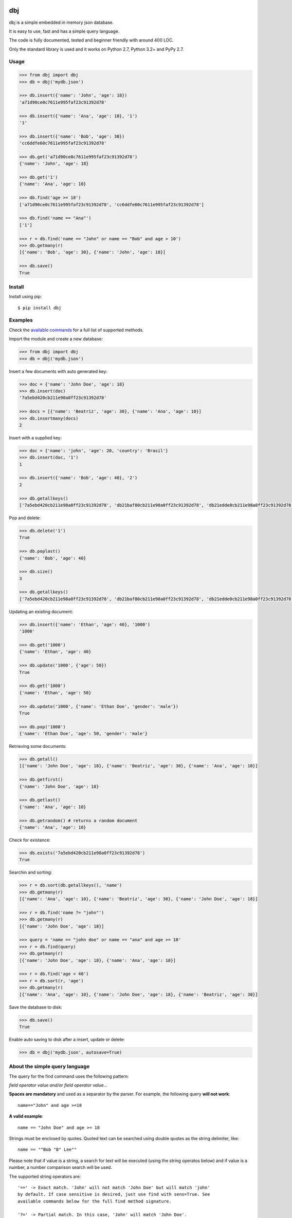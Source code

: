|Build Status| |Coverage|

dbj
===

dbj is a simple embedded in memory json database.

It is easy to use, fast and has a simple query language.

The code is fully documented, tested and beginner friendly with around 400 LOC.

Only the standard library is used and it works on Python 2.7, Python 3.2+ and PyPy 2.7.


Usage
-----

.. code-block:: python

    >>> from dbj import dbj
    >>> db = dbj('mydb.json')

    >>> db.insert({'name': 'John', 'age': 18})
    'a71d90ce0c7611e995faf23c91392d78'

    >>> db.insert({'name': 'Ana', 'age': 10}, '1')
    '1'

    >>> db.insert({'name': 'Bob', 'age': 30})
    'cc6ddfe60c7611e995faf23c91392d78'

    >>> db.get('a71d90ce0c7611e995faf23c91392d78')
    {'name': 'John', 'age': 18}

    >>> db.get('1')
    {'name': 'Ana', 'age': 10}

    >>> db.find('age >= 18')
    ['a71d90ce0c7611e995faf23c91392d78', 'cc6ddfe60c7611e995faf23c91392d78']

    >>> db.find('name == "Ana"')
    ['1']

    >>> r = db.find('name == "John" or name == "Bob" and age > 10')
    >>> db.getmany(r)
    [{'name': 'Bob', 'age': 30}, {'name': 'John', 'age': 18}]

    >>> db.save()
    True


Install
-------

Install using pip::

    $ pip install dbj


Examples
--------

Check the `available commands`_ for a full list of supported methods.

Import the module and create a new database:

.. code-block:: python

    >>> from dbj import dbj
    >>> db = dbj('mydb.json')

Insert a few documents with auto generated key:

.. code-block:: python

    >>> doc = {'name': 'John Doe', 'age': 18}
    >>> db.insert(doc)
    '7a5ebd420cb211e98a0ff23c91392d78'

    >>> docs = [{'name': 'Beatriz', 'age': 30}, {'name': 'Ana', 'age': 10}]
    >>> db.insertmany(docs)
    2

Insert with a supplied key:

.. code-block:: python

    >>> doc = {'name': 'john', 'age': 20, 'country': 'Brasil'}
    >>> db.insert(doc, '1')
    1

    >>> db.insert({'name': 'Bob', 'age': 40}, '2')
    2

    >>> db.getallkeys()
    ['7a5ebd420cb211e98a0ff23c91392d78', 'db21baf80cb211e98a0ff23c91392d78', 'db21edde0cb211e98a0ff23c91392d78', '1', '2']

Pop and delete:

.. code-block:: python

    >>> db.delete('1')
    True

    >>> db.poplast()
    {'name': 'Bob', 'age': 40}

    >>> db.size()
    3

    >>> db.getallkeys()
    ['7a5ebd420cb211e98a0ff23c91392d78', 'db21baf80cb211e98a0ff23c91392d78', 'db21edde0cb211e98a0ff23c91392d78']

Updating an existing document:

.. code-block:: python

    >>> db.insert({'name': 'Ethan', 'age': 40}, '1000')
    '1000'

    >>> db.get('1000')
    {'name': 'Ethan', 'age': 40}

    >>> db.update('1000', {'age': 50})
    True

    >>> db.get('1000')
    {'name': 'Ethan', 'age': 50}

    >>> db.update('1000', {'name': 'Ethan Doe', 'gender': 'male'})
    True

    >>> db.pop('1000')
    {'name': 'Ethan Doe', 'age': 50, 'gender': 'male'}

Retrieving some documents:

.. code-block:: python

    >>> db.getall()
    [{'name': 'John Doe', 'age': 18}, {'name': 'Beatriz', 'age': 30}, {'name': 'Ana', 'age': 10}]

    >>> db.getfirst()
    {'name': 'John Doe', 'age': 18}

    >>> db.getlast()
    {'name': 'Ana', 'age': 10}

    >>> db.getrandom() # returns a random document
    {'name': 'Ana', 'age': 10}

Check for existance:

.. code-block:: python

    >>> db.exists('7a5ebd420cb211e98a0ff23c91392d78')
    True

Searchin and sorting:

.. code-block:: python

    >>> r = db.sort(db.getallkeys(), 'name')
    >>> db.getmany(r)
    [{'name': 'Ana', 'age': 10}, {'name': 'Beatriz', 'age': 30}, {'name': 'John Doe', 'age': 18}]

    >>> r = db.find('name ?= "john"')
    >>> db.getmany(r)
    [{'name': 'John Doe', 'age': 18}]

    >>> query = 'name == "john doe" or name == "ana" and age >= 10'
    >>> r = db.find(query)
    >>> db.getmany(r)
    [{'name': 'John Doe', 'age': 18}, {'name': 'Ana', 'age': 10}]

    >>> r = db.find('age < 40')
    >>> r = db.sort(r, 'age')
    >>> db.getmany(r)
    [{'name': 'Ana', 'age': 10}, {'name': 'John Doe', 'age': 18}, {'name': 'Beatriz', 'age': 30}]

Save the database to disk:

.. code-block:: python

    >>> db.save()
    True

Enable auto saving to disk after a insert, update or delete:

.. code-block:: python

    >>> db = dbj('mydb.json', autosave=True)


About the simple query language
-------------------------------

The query for the find command uses the following pattern:

*field operator value and/or field operator value...*

**Spaces are mandatory** and used as a separator by the parser. For example,
the following query **will not work**::

    name=="John" and age >=18

**A valid example**::

    name == "John Doe" and age >= 18

Strings must be enclosed by quotes. Quoted text can be searched using double
quotes as the string delimiter, like::

    name == ""Bob "B" Lee""

Please note that if value is a string, a search for text will be executed
(using the string operatos below) and if value is a number, a number comparison
search will be used.

The supported string operators are::

    '==' -> Exact match. 'John' will not match 'John Doe' but will match 'john'
    by default. If case sensitive is desired, just use find with sens=True. See
    available commands below for the full find method signature.

    '?=' -> Partial match. In this case, 'John' will match 'John Doe'.

    '!=' -> Not equal operator.

The numbers comparison operators are::

    '==', '!=', '<', '<=', '>', '>='

The supported logical operatos are::

    and, or


Performance
-----------

Since the entire database is an OrderedDict in memory, performance is pretty
good. On a cheap single core VM it can handle dozens of thousands operations
per second.

A simple benchmark is included to get a roughly estimative of operations per
second. Here is the result on a $5 bucks Linode VM running on Pyhton 3::

    $ python3 bench_dbj.py

    --------------------------------

    Inserting 100000 documents using auto generated uuid1 key...
    Done! Time spent: 2.66s
    Inserted: 100000
    Rate: 37632 ops/s

    --------------------------------

    Clearing the database...
    Done!

    --------------------------------

    Inserting 100000 documents using a supplied key...
    Done! Time spent: 0.53s
    Inserted: 100000
    Rate: 190029 ops/s

    --------------------------------

    Retrieving 100000 documents one at a time...
    Done! Time spent: 1.52s
    Retrieved: 100000
    Rate: 65823 ops/s

    --------------------------------

    Saving database to disk...
    Done! Time spent: 0.94s

    --------------------------------

    Deleting 100000 documents one at a time...
    Done! Time spent: 0.22s
    Deleted: 100000
    Rate: 461249 ops/s

    --------------------------------

    Removing file...
    Done!

    Peak memory usage: 60.45 MB


Available commands
------------------

insert(document, key=None) -> Create a new document on database.
    Args:
        | document (dict): The document to be created.
        | key (str, optional): The document unique key. Defaults to uuid1.
    Returns:
        The document key.

insertmany(documents) -> Insert multiple documents on database.
    Args:
        documents (list): List containing the documents to insert.
    Returns:
        Number of inserted documents.

save() -> Save database to disk.
    Returns:
        True if successful.

clear() -> Remove all documents from database.
    Returns:
        True if successful.

size() -> Return the database size.
    Returns:
        Number of documents on database.

exists(key) -> Check if a document exists on database.
    Args:
        key (str): The document key.
    Returns:
        True or False if it does not exist.

delete(key) -> Delete a document on database.
    Args:
        key (str): The document key.
    Returns:
        True or False if it does not exist.

deletemany(keys) -> Delete multiple documents on database.
    Args:
        keys (list): List containing the keys of the documents to delete.
    Returns:
        Number of deleted documents.

update(key, values) -> Add/update values on a document.
    Args:
        | key (str): The document key.
        | values (dict): The values to be added/updated.
    Returns:
        True or False if document does not exist.

updatemany(keys, values) -> Add/update values on multiple documents.
    Args:
        | keys (list): List containing the keys of the documents to update.
        | values (dict): The values to be added/updated.
    Returns:
        Number of updated documents.

get(key) -> Get a document on database.
    Args:
        key (str): The document key.
    Returns:
        The document or False if it does not exist.

getmany(keys) -> Get multiple documents from database.
    Args:
        keys (list): List containing the keys of the documents to retrieve.
    Returns:
        List of documents.

getall() -> Return a list containing all documents on database.
    Returns:
        List with all database documents.

getallkeys() -> Return a list containing all keys on database.
    Returns:
        List with all database keys.

getrandom() -> Get a random document on database.
    Returns:
        A document or False if database is empty.

getfirst(self) -> Get the first inserted document on database.
    Returns:
        The first inserted document or False if database is empty.

getlast() -> Get the last inserted document on database.
    Returns:
        The last inserted document or False if database is empty.

getfirstkey() -> Get the first key on database.
    Returns:
        The first key or False if database is empty.

getlastkey() -> Get the last key on database.
    Returns:
        The last key or False if database is empty.

pop(key) -> Get the document from database and remove it.
    Args:
        key (str): The document key.
    Returns:
        The document or False if it does not exist.

popfirst() -> Get the first inserted document on database and remove it.
    Returns:
        The first inserted document or False if database is empty.

poplast() -> Get the last inserted document on database and remove it.
    Returns:
        The last inserted document or False if database is empty.

sort(keys, field, reverse=False) -> Sort the documents using the field provided.
    Args:
        | keys (list): List containing the keys of the documents to sort.
        | field (str): Field to sort.
        | reverse (bool, optional): Reverse search. Defaults to False.
    Returns:
        Sorted list with the documents keys.

findtext(field, text, exact=False, sens=False, inverse=False, asc=True) -> Simple text search on the provided field.
    Args:
        | field (str): The field to search.
        | text (str): The value to be searched.
        | exact (bool, optional): Exact text match. Defaults to False.
        | sens (bool, optional): Case sensitive. Defaults to False.
        | inverse (bool, optional): Inverse search, return the documents that do not match the search. Defaults to False.
        | asc (bool, optional): Ascii conversion before matching, this matches text like 'cafe' and 'café'. Defaults to True.
    Returns:
        List with the keys of the documents that matched the search.

findnum(expression) -> Simple number comparison search on provided field.
    Args:
        | expression (str): The comparison expression to use, e.g., "age >= 18". The pattern is 'field operator number'.
    Returns:
        List with the keys of the documents that matched the search.

find(query, sens=False, asc=True) -> Simple query like search.
    Args:
        | query (str): The query to use.
        | sens (bool, optional): Case sensitive. Defaults to False.
        | asc (bool, optional): Ascii conversion before matching, this matches text like 'cafe' and 'café'. Defaults to True.
    Returns:
        List with the keys of the documents that matched the search.


.. |Build Status| image:: https://travis-ci.org/pdrb/dbj.svg?branch=master
    :target: https://travis-ci.org/pdrb/dbj

.. |Coverage| image:: https://coveralls.io/repos/github/pdrb/dbj/badge.svg?branch=master
    :target: https://coveralls.io/github/pdrb/dbj?branch=master

